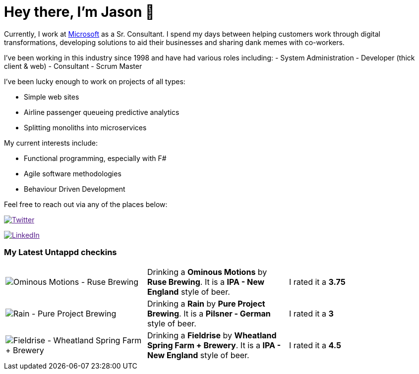 ﻿# Hey there, I'm Jason 👋

Currently, I work at https://microsoft.com[Microsoft] as a Sr. Consultant. I spend my days between helping customers work through digital transformations, developing solutions to aid their businesses and sharing dank memes with co-workers. 

I've been working in this industry since 1998 and have had various roles including: 
- System Administration
- Developer (thick client & web)
- Consultant
- Scrum Master

I've been lucky enough to work on projects of all types:

- Simple web sites
- Airline passenger queueing predictive analytics
- Splitting monoliths into microservices

My current interests include:

- Functional programming, especially with F#
- Agile software methodologies
- Behaviour Driven Development

Feel free to reach out via any of the places below:

image:https://img.shields.io/twitter/follow/jtucker?style=flat-square&color=blue["Twitter",link="https://twitter.com/jtucker]

image:https://img.shields.io/badge/LinkedIn-Let's%20Connect-blue["LinkedIn",link="https://linkedin.com/in/jatucke]

### My Latest Untappd checkins

|====
// untappd beer
| image:https://untappd.akamaized.net/photos/2021_08_07/b4f2e5c9191c69b72ad94f4925142f71_200x200.jpg[Ominous Motions - Ruse Brewing] | Drinking a *Ominous Motions* by *Ruse Brewing*. It is a *IPA - New England* style of beer. | I rated it a *3.75*
| image:https://untappd.akamaized.net/photos/2021_08_07/4a689abbd52da6837e1260a1083c3653_200x200.jpg[Rain - Pure Project Brewing] | Drinking a *Rain* by *Pure Project Brewing*. It is a *Pilsner - German* style of beer. | I rated it a *3*
| image:https://untappd.akamaized.net/photos/2021_08_05/4bb65fec97cabb729861e9971fb41ebb_200x200.jpg[Fieldrise - Wheatland Spring Farm + Brewery] | Drinking a *Fieldrise* by *Wheatland Spring Farm + Brewery*. It is a *IPA - New England* style of beer. | I rated it a *4.5*
// untappd end